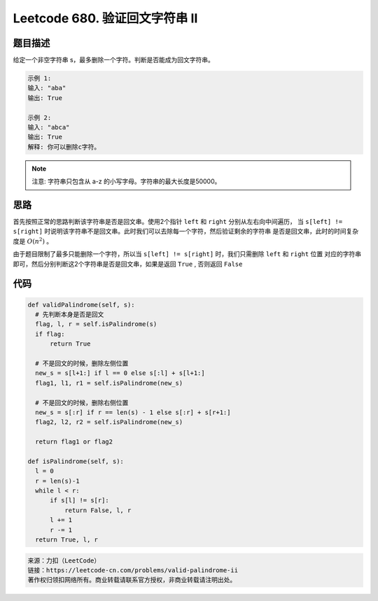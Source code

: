 ===============================
Leetcode 680. 验证回文字符串 Ⅱ
===============================

题目描述
---------
给定一个非空字符串 s，最多删除一个字符。判断是否能成为回文字符串。

.. code-block:: text

  示例 1:
  输入: "aba"
  输出: True
  
  示例 2:
  输入: "abca"
  输出: True
  解释: 你可以删除c字符。

.. note:: 

  注意:
  字符串只包含从 a-z 的小写字母。字符串的最大长度是50000。

思路
-----
首先按照正常的思路判断该字符串是否是回文串。使用2个指针 ``left`` 和 ``right`` 分别从左右向中间遍历，
当 ``s[left] != s[right]`` 时说明该字符串不是回文串。此时我们可以去除每一个字符，然后验证剩余的字符串
是否是回文串，此时的时间复杂度是 :math:`O(n^2)` 。

由于题目限制了最多只能删除一个字符，所以当 ``s[left] != s[right]`` 时，我们只需删除 ``left`` 和 ``right`` 位置
对应的字符串即可，然后分别判断这2个字符串是否是回文串，如果是返回 ``True`` , 否则返回 ``False``

代码
------

.. code-block:: python

  def validPalindrome(self, s):
    # 先判断本身是否是回文
    flag, l, r = self.isPalindrome(s)
    if flag:
        return True

    # 不是回文的时候，删除左侧位置
    new_s = s[l+1:] if l == 0 else s[:l] + s[l+1:]
    flag1, l1, r1 = self.isPalindrome(new_s)

    # 不是回文的时候，删除右侧位置
    new_s = s[:r] if r == len(s) - 1 else s[:r] + s[r+1:]
    flag2, l2, r2 = self.isPalindrome(new_s)

    return flag1 or flag2

  def isPalindrome(self, s):
    l = 0
    r = len(s)-1
    while l < r:
        if s[l] != s[r]:
            return False, l, r
        l += 1
        r -= 1
    return True, l, r


.. code-block:: text

  来源：力扣（LeetCode）
  链接：https://leetcode-cn.com/problems/valid-palindrome-ii
  著作权归领扣网络所有。商业转载请联系官方授权，非商业转载请注明出处。